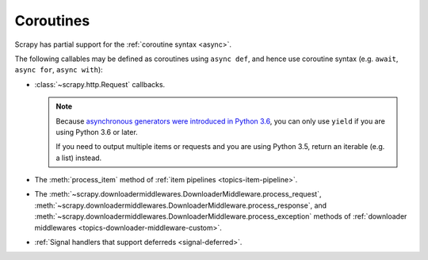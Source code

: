 ==========
Coroutines
==========

.. versionadded:: 2.0

Scrapy has partial support for the :ref:`coroutine syntax <async>`.

The following callables may be defined as coroutines using ``async def``, and
hence use coroutine syntax (e.g. ``await``, ``async for``, ``async with``):

-   :class:`~scrapy.http.Request` callbacks.

    .. note:: Because `asynchronous generators were introduced in Python 3.6`_,
              you can only use ``yield`` if you are using Python 3.6 or later.

              If you need to output multiple items or requests and you are
              using Python 3.5, return an iterable (e.g. a list) instead.

-   The :meth:`process_item` method of
    :ref:`item pipelines <topics-item-pipeline>`.

-   The
    :meth:`~scrapy.downloadermiddlewares.DownloaderMiddleware.process_request`,
    :meth:`~scrapy.downloadermiddlewares.DownloaderMiddleware.process_response`,
    and
    :meth:`~scrapy.downloadermiddlewares.DownloaderMiddleware.process_exception`
    methods of
    :ref:`downloader middlewares <topics-downloader-middleware-custom>`.

-   :ref:`Signal handlers that support deferreds <signal-deferred>`.

.. _asynchronous generators were introduced in Python 3.6: https://www.python.org/dev/peps/pep-0525/
